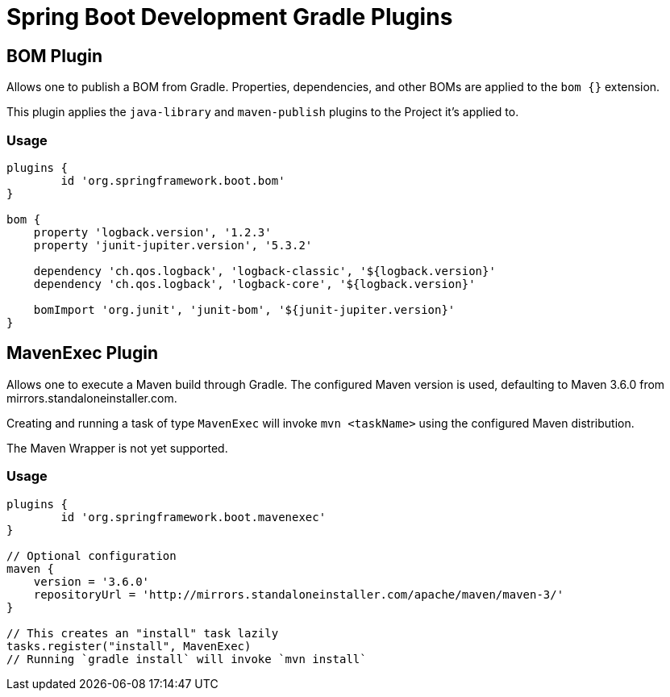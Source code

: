 = Spring Boot Development Gradle Plugins

== BOM Plugin

Allows one to publish a BOM from Gradle.
Properties, dependencies, and other BOMs are applied to the `bom {}` extension.

This plugin applies the `java-library` and `maven-publish` plugins to the Project it's applied to.

=== Usage

[source,groovy,indent=0]
----
plugins {
	id 'org.springframework.boot.bom'
}

bom {
    property 'logback.version', '1.2.3'
    property 'junit-jupiter.version', '5.3.2'

    dependency 'ch.qos.logback', 'logback-classic', '${logback.version}'
    dependency 'ch.qos.logback', 'logback-core', '${logback.version}'

    bomImport 'org.junit', 'junit-bom', '${junit-jupiter.version}'
}
----

== MavenExec Plugin

Allows one to execute a Maven build through Gradle.
The configured Maven version is used, defaulting to Maven 3.6.0 from mirrors.standaloneinstaller.com.

Creating and running a task of type `MavenExec` will invoke `mvn <taskName>` using the configured Maven distribution.

The Maven Wrapper is not yet supported.

=== Usage

[source,groovy,indent=0]
----
plugins {
	id 'org.springframework.boot.mavenexec'
}

// Optional configuration
maven {
    version = '3.6.0'
    repositoryUrl = 'http://mirrors.standaloneinstaller.com/apache/maven/maven-3/'
}

// This creates an "install" task lazily
tasks.register("install", MavenExec)
// Running `gradle install` will invoke `mvn install`
----
